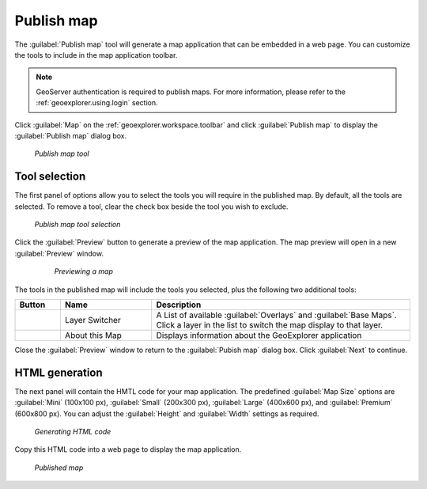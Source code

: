 .. _geoexplorer.using.publish:Publish map===========The :guilabel:`Publish map` tool will generate a map application that can be embedded in a web page. You can customize the tools to include in the map application toolbar. .. note:: GeoServer authentication is required to publish maps. For more information, please refer to the :ref:`geoexplorer.using.login` section.Click  :guilabel:`Map` on the :ref:`geoexplorer.workspace.toolbar` and click :guilabel:`Publish map`to display the :guilabel:`Publish map` dialog box... figure:: images/button_publish.png   *Publish map tool*Tool selection--------------The first panel of options allow you to select the tools you will require in the published map. By default, all the tools are selected. To remove a tool, clear the check box beside the tool you wish to exclude. .. figure:: images/dialog_publish_tools.png   *Publish map tool selection*Click the :guilabel:`Preview` button to generate a preview of the map application. The map preview will open in a new :guilabel:`Preview` window.  .. figure:: images/map_preview.png     *Previewing a map*The tools in the published map will include the tools you selected, plus the following two additional tools:.. list-table::     :header-rows: 1     :widths: 15 30 85      * - Button       - Name       - Description     * - .. image:: images/button_layer.png       - Layer Switcher       - A List of available :guilabel:`Overlays` and :guilabel:`Base Maps`. Click a layer in the list to switch the map display to that layer.     * - .. image:: images/button_about.png       - About this Map       - Displays information about the GeoExplorer applicationClose the :guilabel:`Preview` window to return to the :guilabel:`Pubish map` dialog box. Click :guilabel:`Next` to continue.HTML generation---------------The next panel will contain the HMTL code for your map application. The predefined :guilabel:`Map Size` options are :guilabel:`Mini` (100x100 px), :guilabel:`Small` (200x300 px), :guilabel:`Large` (400x600 px), and :guilabel:`Premium` (600x800 px). You can adjust the :guilabel:`Height` and :guilabel:`Width` settings as required... figure:: images/dialog_publish_html.png   *Generating HTML code*Copy this HTML code into a web page to display the map application... figure:: images/publish_embed.png   *Published map*
